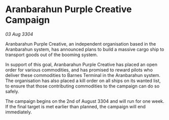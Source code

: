 * Aranbarahun Purple Creative Campaign

/03 Aug 3304/

Aranbarahun Purple Creative, an independent organisation based in the Aranbarahun system, has announced plans to build a massive cargo ship to transport goods out of the booming system. 

In support of this goal, Aranbarahun Purple Creative has placed an open order for various commodities, and has promised to reward pilots who deliver these commodities to Barnes Terminal in the Aranbarahun system. The organisation has also placed a kill order on all ships on its wanted list, to ensure that those contributing commodities to the campaign can do so safely. 

The campaign begins on the 2nd of August 3304 and will run for one week. If the final target is met earlier than planned, the campaign will end immediately.